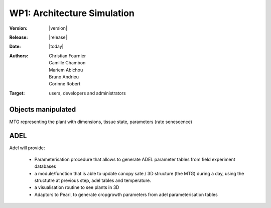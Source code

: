.. _echap_archi:


WP1: Architecture Simulation
############################

:Version: |version|
:Release: |release|
:Date: |today|
:Authors: Christian Fournier, Camille Chambon, Mariem Abichou, Bruno Andrieu, Corinne Robert
:Target: users, developers and administrators


Objects manipulated
===================

MTG representing the plant with dimensions, tissue state, parameters (rate senescence)


ADEL
====

Adel will provide: 

  * Parameterisation procedure that allows to generate ADEL parameter tables from field experiment databases
  * a module/function that is able to update canopy sate / 3D structure (the MTG) during a day, using the structutre at previous step, adel tables and temperature.
  * a visualisation routine to see plants in 3D
  * Adaptors to Pearl, to generate cropgrowth parameters from adel parameterisation tables



